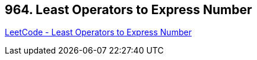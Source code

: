 == 964. Least Operators to Express Number

https://leetcode.com/problems/least-operators-to-express-number/[LeetCode - Least Operators to Express Number]

